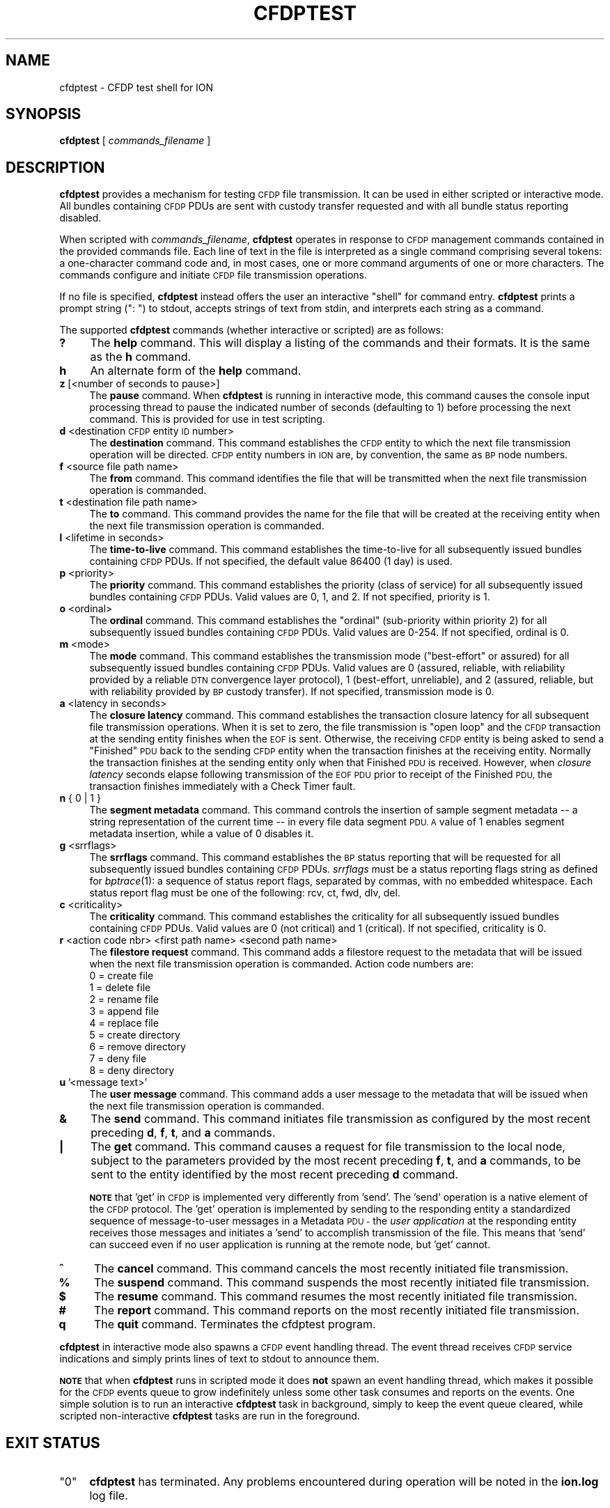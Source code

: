 .\" Automatically generated by Pod::Man 2.28 (Pod::Simple 3.29)
.\"
.\" Standard preamble:
.\" ========================================================================
.de Sp \" Vertical space (when we can't use .PP)
.if t .sp .5v
.if n .sp
..
.de Vb \" Begin verbatim text
.ft CW
.nf
.ne \\$1
..
.de Ve \" End verbatim text
.ft R
.fi
..
.\" Set up some character translations and predefined strings.  \*(-- will
.\" give an unbreakable dash, \*(PI will give pi, \*(L" will give a left
.\" double quote, and \*(R" will give a right double quote.  \*(C+ will
.\" give a nicer C++.  Capital omega is used to do unbreakable dashes and
.\" therefore won't be available.  \*(C` and \*(C' expand to `' in nroff,
.\" nothing in troff, for use with C<>.
.tr \(*W-
.ds C+ C\v'-.1v'\h'-1p'\s-2+\h'-1p'+\s0\v'.1v'\h'-1p'
.ie n \{\
.    ds -- \(*W-
.    ds PI pi
.    if (\n(.H=4u)&(1m=24u) .ds -- \(*W\h'-12u'\(*W\h'-12u'-\" diablo 10 pitch
.    if (\n(.H=4u)&(1m=20u) .ds -- \(*W\h'-12u'\(*W\h'-8u'-\"  diablo 12 pitch
.    ds L" ""
.    ds R" ""
.    ds C` ""
.    ds C' ""
'br\}
.el\{\
.    ds -- \|\(em\|
.    ds PI \(*p
.    ds L" ``
.    ds R" ''
.    ds C`
.    ds C'
'br\}
.\"
.\" Escape single quotes in literal strings from groff's Unicode transform.
.ie \n(.g .ds Aq \(aq
.el       .ds Aq '
.\"
.\" If the F register is turned on, we'll generate index entries on stderr for
.\" titles (.TH), headers (.SH), subsections (.SS), items (.Ip), and index
.\" entries marked with X<> in POD.  Of course, you'll have to process the
.\" output yourself in some meaningful fashion.
.\"
.\" Avoid warning from groff about undefined register 'F'.
.de IX
..
.nr rF 0
.if \n(.g .if rF .nr rF 1
.if (\n(rF:(\n(.g==0)) \{
.    if \nF \{
.        de IX
.        tm Index:\\$1\t\\n%\t"\\$2"
..
.        if !\nF==2 \{
.            nr % 0
.            nr F 2
.        \}
.    \}
.\}
.rr rF
.\"
.\" Accent mark definitions (@(#)ms.acc 1.5 88/02/08 SMI; from UCB 4.2).
.\" Fear.  Run.  Save yourself.  No user-serviceable parts.
.    \" fudge factors for nroff and troff
.if n \{\
.    ds #H 0
.    ds #V .8m
.    ds #F .3m
.    ds #[ \f1
.    ds #] \fP
.\}
.if t \{\
.    ds #H ((1u-(\\\\n(.fu%2u))*.13m)
.    ds #V .6m
.    ds #F 0
.    ds #[ \&
.    ds #] \&
.\}
.    \" simple accents for nroff and troff
.if n \{\
.    ds ' \&
.    ds ` \&
.    ds ^ \&
.    ds , \&
.    ds ~ ~
.    ds /
.\}
.if t \{\
.    ds ' \\k:\h'-(\\n(.wu*8/10-\*(#H)'\'\h"|\\n:u"
.    ds ` \\k:\h'-(\\n(.wu*8/10-\*(#H)'\`\h'|\\n:u'
.    ds ^ \\k:\h'-(\\n(.wu*10/11-\*(#H)'^\h'|\\n:u'
.    ds , \\k:\h'-(\\n(.wu*8/10)',\h'|\\n:u'
.    ds ~ \\k:\h'-(\\n(.wu-\*(#H-.1m)'~\h'|\\n:u'
.    ds / \\k:\h'-(\\n(.wu*8/10-\*(#H)'\z\(sl\h'|\\n:u'
.\}
.    \" troff and (daisy-wheel) nroff accents
.ds : \\k:\h'-(\\n(.wu*8/10-\*(#H+.1m+\*(#F)'\v'-\*(#V'\z.\h'.2m+\*(#F'.\h'|\\n:u'\v'\*(#V'
.ds 8 \h'\*(#H'\(*b\h'-\*(#H'
.ds o \\k:\h'-(\\n(.wu+\w'\(de'u-\*(#H)/2u'\v'-.3n'\*(#[\z\(de\v'.3n'\h'|\\n:u'\*(#]
.ds d- \h'\*(#H'\(pd\h'-\w'~'u'\v'-.25m'\f2\(hy\fP\v'.25m'\h'-\*(#H'
.ds D- D\\k:\h'-\w'D'u'\v'-.11m'\z\(hy\v'.11m'\h'|\\n:u'
.ds th \*(#[\v'.3m'\s+1I\s-1\v'-.3m'\h'-(\w'I'u*2/3)'\s-1o\s+1\*(#]
.ds Th \*(#[\s+2I\s-2\h'-\w'I'u*3/5'\v'-.3m'o\v'.3m'\*(#]
.ds ae a\h'-(\w'a'u*4/10)'e
.ds Ae A\h'-(\w'A'u*4/10)'E
.    \" corrections for vroff
.if v .ds ~ \\k:\h'-(\\n(.wu*9/10-\*(#H)'\s-2\u~\d\s+2\h'|\\n:u'
.if v .ds ^ \\k:\h'-(\\n(.wu*10/11-\*(#H)'\v'-.4m'^\v'.4m'\h'|\\n:u'
.    \" for low resolution devices (crt and lpr)
.if \n(.H>23 .if \n(.V>19 \
\{\
.    ds : e
.    ds 8 ss
.    ds o a
.    ds d- d\h'-1'\(ga
.    ds D- D\h'-1'\(hy
.    ds th \o'bp'
.    ds Th \o'LP'
.    ds ae ae
.    ds Ae AE
.\}
.rm #[ #] #H #V #F C
.\" ========================================================================
.\"
.IX Title "CFDPTEST 1"
.TH CFDPTEST 1 "2019-10-15" "perl v5.22.1" "CFDP executables"
.\" For nroff, turn off justification.  Always turn off hyphenation; it makes
.\" way too many mistakes in technical documents.
.if n .ad l
.nh
.SH "NAME"
cfdptest \- CFDP test shell for ION
.SH "SYNOPSIS"
.IX Header "SYNOPSIS"
\&\fBcfdptest\fR [ \fIcommands_filename\fR ]
.SH "DESCRIPTION"
.IX Header "DESCRIPTION"
\&\fBcfdptest\fR provides a mechanism for testing \s-1CFDP\s0 file transmission.  It can
be used in either scripted or interactive mode.  All bundles containing \s-1CFDP\s0
PDUs are sent with custody transfer requested and with all bundle status
reporting disabled.
.PP
When scripted with \fIcommands_filename\fR, \fBcfdptest\fR operates in response to
\&\s-1CFDP\s0 management commands contained in the provided commands file.  Each line
of text in the file is interpreted as a single command comprising several
tokens: a one-character command code and, in most cases, one or more command
arguments of one or more characters.  The commands configure and initiate
\&\s-1CFDP\s0 file transmission operations.
.PP
If no file is specified, \fBcfdptest\fR instead offers the user an interactive
\&\*(L"shell\*(R" for command entry.  \fBcfdptest\fR prints a prompt string (\*(L": \*(R") to
stdout, accepts strings of text from stdin, and interprets each string as
a command.
.PP
The supported \fBcfdptest\fR commands (whether interactive or scripted) are as
follows:
.IP "\fB?\fR" 4
.IX Item "?"
The \fBhelp\fR command.  This will display a listing of the commands and their
formats.  It is the same as the \fBh\fR command.
.IP "\fBh\fR" 4
.IX Item "h"
An alternate form of the \fBhelp\fR command.
.IP "\fBz\fR [<number of seconds to pause>]" 4
.IX Item "z [<number of seconds to pause>]"
The \fBpause\fR command.  When \fBcfdptest\fR is running in interactive mode,
this command causes the console input processing thread to pause the
indicated number of seconds (defaulting to 1) before processing the next
command.  This is provided for use in test scripting.
.IP "\fBd\fR <destination \s-1CFDP\s0 entity \s-1ID\s0 number>" 4
.IX Item "d <destination CFDP entity ID number>"
The \fBdestination\fR command.  This command establishes the \s-1CFDP\s0 entity
to which the next file transmission operation will be directed.  \s-1CFDP\s0 entity
numbers in \s-1ION\s0 are, by convention, the same as \s-1BP\s0 node numbers.
.IP "\fBf\fR <source file path name>" 4
.IX Item "f <source file path name>"
The \fBfrom\fR command.  This command identifies the file that will be
transmitted when the next file transmission operation is commanded.
.IP "\fBt\fR <destination file path name>" 4
.IX Item "t <destination file path name>"
The \fBto\fR command.  This command provides the name for the file that will be
created at the receiving entity when the next file transmission operation
is commanded.
.IP "\fBl\fR <lifetime in seconds>" 4
.IX Item "l <lifetime in seconds>"
The \fBtime-to-live\fR command.  This command establishes the time-to-live for
all subsequently issued bundles containing \s-1CFDP\s0 PDUs.  If not specified, the
default value 86400 (1 day) is used.
.IP "\fBp\fR <priority>" 4
.IX Item "p <priority>"
The \fBpriority\fR command.  This command establishes the priority (class of
service) for all subsequently issued bundles containing \s-1CFDP\s0 PDUs.  Valid
values are 0, 1, and 2.  If not specified, priority is 1.
.IP "\fBo\fR <ordinal>" 4
.IX Item "o <ordinal>"
The \fBordinal\fR command.  This command establishes the \*(L"ordinal\*(R" (sub-priority
within priority 2) for all subsequently issued bundles containing \s-1CFDP\s0 PDUs.
Valid values are 0\-254.  If not specified, ordinal is 0.
.IP "\fBm\fR <mode>" 4
.IX Item "m <mode>"
The \fBmode\fR command.  This command establishes the transmission mode
(\*(L"best-effort\*(R" or assured) for all subsequently issued bundles containing
\&\s-1CFDP\s0 PDUs.  Valid values are 0 (assured, reliable, with reliability
provided by a reliable \s-1DTN\s0 convergence layer protocol), 1 (best-effort,
unreliable), and 2 (assured, reliable, but with reliability provided by \s-1BP\s0
custody transfer).  If not specified, transmission mode is 0.
.IP "\fBa\fR <latency in seconds>" 4
.IX Item "a <latency in seconds>"
The \fBclosure latency\fR command.  This command establishes the transaction
closure latency for all subsequent file transmission operations.  When it is
set to zero, the file transmission is \*(L"open loop\*(R" and the \s-1CFDP\s0 transaction
at the sending entity finishes when the \s-1EOF\s0 is sent.  Otherwise, the
receiving \s-1CFDP\s0 entity is being asked to send a \*(L"Finished\*(R" \s-1PDU\s0 back to the
sending \s-1CFDP\s0 entity when the transaction finishes at the receiving entity.
Normally the transaction finishes at the sending entity only when that
Finished \s-1PDU\s0 is received.  However, when \fIclosure latency\fR seconds elapse
following transmission of the \s-1EOF PDU\s0 prior to receipt of the Finished \s-1PDU,\s0
the transaction finishes immediately with a Check Timer fault.
.IP "\fBn\fR { 0 | 1 }" 4
.IX Item "n { 0 | 1 }"
The \fBsegment metadata\fR command.  This command controls the insertion of
sample segment metadata \*(-- a string representation of the current time \*(--
in every file data segment \s-1PDU.  A\s0 value of 1 enables segment metadata
insertion, while a value of 0 disables it.
.IP "\fBg\fR <srrflags>" 4
.IX Item "g <srrflags>"
The \fBsrrflags\fR command.  This command establishes the \s-1BP\s0 status reporting
that will be requested for all subsequently issued bundles containing
\&\s-1CFDP\s0 PDUs.  \fIsrrflags\fR must be a status reporting flags string as defined
for \fIbptrace\fR\|(1): a sequence of status report flags, separated by commas,
with no embedded whitespace.  Each status report flag must be one of the
following: rcv, ct, fwd, dlv, del.
.IP "\fBc\fR <criticality>" 4
.IX Item "c <criticality>"
The \fBcriticality\fR command.  This command establishes the criticality
for all subsequently issued bundles containing \s-1CFDP\s0 PDUs.  Valid values
are 0 (not critical) and 1 (critical).  If not specified, criticality is 0.
.IP "\fBr\fR <action code nbr> <first path name> <second path name>" 4
.IX Item "r <action code nbr> <first path name> <second path name>"
The \fBfilestore request\fR command.  This command adds a filestore request to
the metadata that will be issued when the next file transmission operation
is commanded.  Action code numbers are:
.RS 4
.IP "0 = create file" 4
.IX Item "0 = create file"
.PD 0
.IP "1 = delete file" 4
.IX Item "1 = delete file"
.IP "2 = rename file" 4
.IX Item "2 = rename file"
.IP "3 = append file" 4
.IX Item "3 = append file"
.IP "4 = replace file" 4
.IX Item "4 = replace file"
.IP "5 = create directory" 4
.IX Item "5 = create directory"
.IP "6 = remove directory" 4
.IX Item "6 = remove directory"
.IP "7 = deny file" 4
.IX Item "7 = deny file"
.IP "8 = deny directory" 4
.IX Item "8 = deny directory"
.RE
.RS 4
.RE
.IP "\fBu\fR '<message text>'" 4
.IX Item "u '<message text>'"
.PD
The \fBuser message\fR command.  This command adds a user message to the
metadata that will be issued when the next file transmission operation
is commanded.
.IP "\fB&\fR" 4
.IX Item "&"
The \fBsend\fR command.  This command initiates file transmission as configured
by the most recent preceding \fBd\fR, \fBf\fR, \fBt\fR, and \fBa\fR commands.
.IP "\fB|\fR" 4
.IX Item "|"
The \fBget\fR command.  This command causes a request for file transmission to
the local node, subject to the parameters provided by the most recent preceding
\&\fBf\fR, \fBt\fR, and \fBa\fR commands, to be sent to the entity identified by the
most recent preceding \fBd\fR command.
.Sp
\&\fB\s-1NOTE\s0\fR that 'get' in \s-1CFDP\s0 is implemented very differently from 'send'.  The
\&'send' operation is a native element of the \s-1CFDP\s0 protocol. The 'get' operation
is implemented by sending to the responding entity a standardized sequence of
message-to-user messages in a Metadata \s-1PDU \-\s0 the \fIuser application\fR at the
responding entity receives those messages and initiates a 'send' to accomplish
transmission of the file.  This means that 'send' can succeed even if no user
application is running at the remote node, but 'get' cannot.
.IP "\fB^\fR" 4
.IX Item "^"
The \fBcancel\fR command.  This command cancels the most recently initiated
file transmission.
.IP "\fB%\fR" 4
.IX Item "%"
The \fBsuspend\fR command.  This command suspends the most recently initiated
file transmission.
.IP "\fB$\fR" 4
.IX Item "$"
The \fBresume\fR command.  This command resumes the most recently initiated
file transmission.
.IP "\fB#\fR" 4
.IX Item "#"
The \fBreport\fR command.  This command reports on the most recently initiated
file transmission.
.IP "\fBq\fR" 4
.IX Item "q"
The \fBquit\fR command.  Terminates the cfdptest program.
.PP
\&\fBcfdptest\fR in interactive mode also spawns a \s-1CFDP\s0 event handling thread.  The
event thread receives \s-1CFDP\s0 service indications and simply prints lines of
text to stdout to announce them.
.PP
\&\fB\s-1NOTE\s0\fR that when \fBcfdptest\fR runs in scripted mode it does \fBnot\fR spawn an
event handling thread, which makes it possible for the \s-1CFDP\s0 events queue to
grow indefinitely unless some other task consumes and reports on the events.
One simple solution is to run an interactive \fBcfdptest\fR task in background,
simply to keep the event queue cleared, while scripted non-interactive
\&\fBcfdptest\fR tasks are run in the foreground.
.SH "EXIT STATUS"
.IX Header "EXIT STATUS"
.ie n .IP """0""" 4
.el .IP "``0''" 4
.IX Item "0"
\&\fBcfdptest\fR has terminated.  Any problems encountered during operation
will be noted in the \fBion.log\fR log file.
.SH "FILES"
.IX Header "FILES"
See above for details on valid \fIcommands_filename\fR commands.
.SH "ENVIRONMENT"
.IX Header "ENVIRONMENT"
No environment variables apply.
.SH "DIAGNOSTICS"
.IX Header "DIAGNOSTICS"
Diagnostic messages produced by \fBcfdptest\fR are written to the \s-1ION\s0 log
file \fIion.log\fR.
.IP "Can't open command file..." 4
.IX Item "Can't open command file..."
The file identified by \fIcommands_filename\fR doesn't exist.
.IP "cfdptest can't initialize \s-1CFDP.\s0" 4
.IX Item "cfdptest can't initialize CFDP."
\&\fBcfdpadmin\fR has not yet initialized \s-1CFDP\s0 operations.
.IP "Can't put \s-1FDU.\s0" 4
.IX Item "Can't put FDU."
The attempt to initiate file transmission failed.  See the \s-1ION\s0 log for
additional diagnostic messages from the \s-1CFDP\s0 library.
.IP "Failed getting \s-1CFDP\s0 event." 4
.IX Item "Failed getting CFDP event."
The attempt to retrieve a \s-1CFDP\s0 service indication failed.  See the \s-1ION\s0 log for
additional diagnostic messages from the \s-1CFDP\s0 library.
.SH "BUGS"
.IX Header "BUGS"
Report bugs to <ion\-bugs@korgano.eecs.ohiou.edu>
.SH "SEE ALSO"
.IX Header "SEE ALSO"
\&\fIcfdpadmin\fR\|(1), \fIcfdp\fR\|(3)
